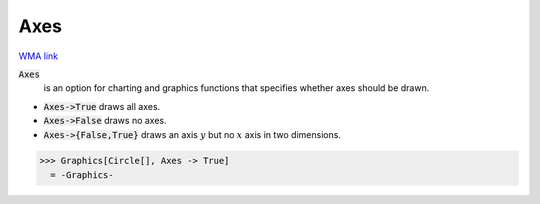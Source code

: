 Axes
====

`WMA link <https://reference.wolfram.com/language/ref/Axes.html>`_


:code:`Axes`
    is an option for charting and graphics functions that specifies whether axes should be drawn.







-  :code:`Axes->True`  draws all axes.

-  :code:`Axes->False`  draws no axes.

-  :code:`Axes->{False,True}`  draws an axis :math:`y` but no :math:`x` axis in two dimensions.




>>> Graphics[Circle[], Axes -> True]
  = -Graphics-
